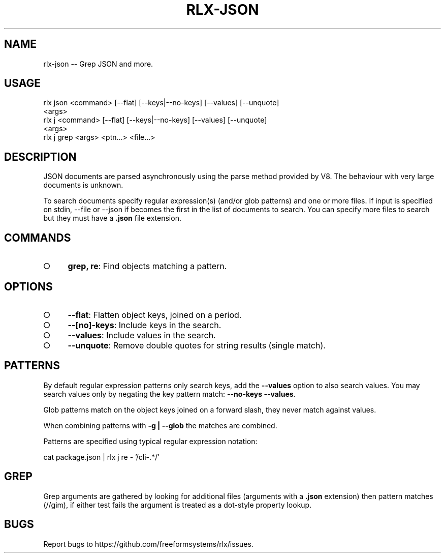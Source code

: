 .TH "RLX-JSON" "1" "September 2014" "rlx-json 0.1.398" "User Commands"
.SH "NAME"
rlx-json -- Grep JSON and more.
.SH "USAGE"

.SP
rlx json <command> [\-\-flat] [\-\-keys|\-\-no\-keys] [\-\-values] [\-\-unquote]
.br
    <args>
.br
rlx j <command> [\-\-flat] [\-\-keys|\-\-no\-keys] [\-\-values] [\-\-unquote]
.br
    <args> 
.br
rlx j grep <args> <ptn...> <file...>
.SH "DESCRIPTION"
.PP
JSON documents are parsed asynchronously using the parse method provided by V8. The behaviour with very large documents is unknown.
.PP
To search documents specify regular expression(s) (and/or glob patterns) and one or more files. If input is specified on stdin, \-\-file or \-\-json if becomes the first in the list of documents to search. You can specify more files to search but they must have a \fB.json\fR file extension.
.SH "COMMANDS"
.BL
.IP "\[ci]" 4
\fBgrep, re\fR: Find objects matching a pattern.
.EL
.SH "OPTIONS"
.BL
.IP "\[ci]" 4
\fB\-\-flat\fR: Flatten object keys, joined on a period.
.IP "\[ci]" 4
\fB\-\-[no]\-keys\fR: Include keys in the search.
.IP "\[ci]" 4
\fB\-\-values\fR: Include values in the search.
.IP "\[ci]" 4
\fB\-\-unquote\fR: Remove double quotes for string results (single match).
.EL
.SH "PATTERNS"
.PP
By default regular expression  patterns only search keys, add the \fB\-\-values\fR option to also search values. You may search values only by negating the key pattern match: \fB\-\-no\-keys \-\-values\fR.
.PP
Glob patterns match on the object keys joined on a forward slash, they never match against values.
.PP
When combining patterns with \fB\-g | \-\-glob\fR the matches are combined.
.PP
Patterns are specified using typical regular expression notation:

  cat package.json | rlx j re \- '/cli\-.*/'
.SH "GREP"
.PP
Grep arguments are gathered by looking for additional files (arguments with a \fB.json\fR extension) then pattern matches (//gim), if either test fails the argument is treated as a dot\-style property lookup.
.SH "BUGS"
.PP
Report bugs to https://github.com/freeformsystems/rlx/issues.

